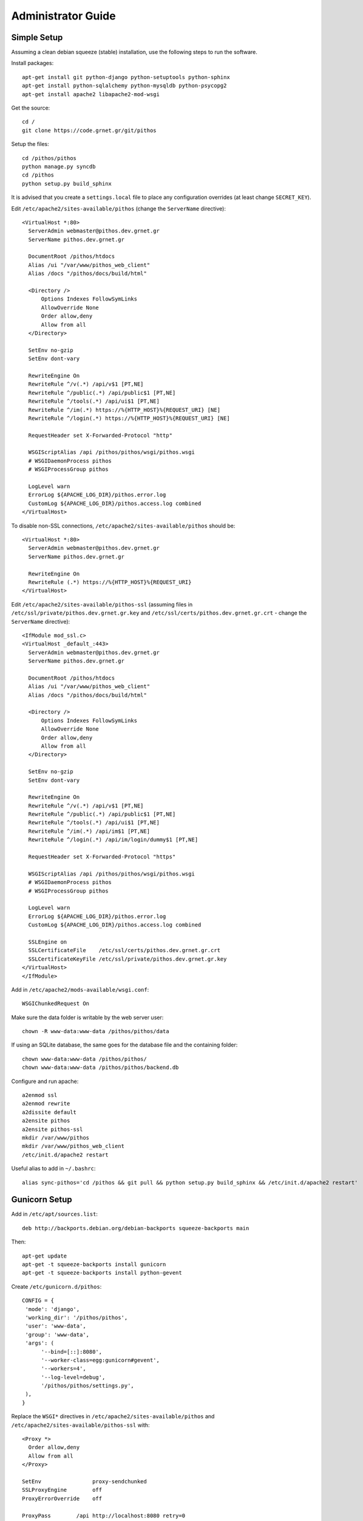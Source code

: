 Administrator Guide
===================

Simple Setup
------------

Assuming a clean debian squeeze (stable) installation, use the following steps to run the software.

Install packages::

  apt-get install git python-django python-setuptools python-sphinx
  apt-get install python-sqlalchemy python-mysqldb python-psycopg2
  apt-get install apache2 libapache2-mod-wsgi

Get the source::

  cd /
  git clone https://code.grnet.gr/git/pithos

Setup the files::

  cd /pithos/pithos
  python manage.py syncdb
  cd /pithos
  python setup.py build_sphinx

It is advised that you create a ``settings.local`` file to place any configuration overrides (at least change ``SECRET_KEY``).

Edit ``/etc/apache2/sites-available/pithos`` (change the ``ServerName`` directive)::

  <VirtualHost *:80>
    ServerAdmin webmaster@pithos.dev.grnet.gr
    ServerName pithos.dev.grnet.gr

    DocumentRoot /pithos/htdocs
    Alias /ui "/var/www/pithos_web_client"
    Alias /docs "/pithos/docs/build/html"

    <Directory />
        Options Indexes FollowSymLinks
        AllowOverride None
        Order allow,deny
        Allow from all
    </Directory>

    SetEnv no-gzip
    SetEnv dont-vary

    RewriteEngine On
    RewriteRule ^/v(.*) /api/v$1 [PT,NE]
    RewriteRule ^/public(.*) /api/public$1 [PT,NE]
    RewriteRule ^/tools(.*) /api/ui$1 [PT,NE]
    RewriteRule ^/im(.*) https://%{HTTP_HOST}%{REQUEST_URI} [NE]
    RewriteRule ^/login(.*) https://%{HTTP_HOST}%{REQUEST_URI} [NE]

    RequestHeader set X-Forwarded-Protocol "http"

    WSGIScriptAlias /api /pithos/pithos/wsgi/pithos.wsgi
    # WSGIDaemonProcess pithos
    # WSGIProcessGroup pithos

    LogLevel warn
    ErrorLog ${APACHE_LOG_DIR}/pithos.error.log
    CustomLog ${APACHE_LOG_DIR}/pithos.access.log combined
  </VirtualHost>

To disable non-SSL connections, ``/etc/apache2/sites-available/pithos`` should be::

  <VirtualHost *:80>
    ServerAdmin webmaster@pithos.dev.grnet.gr
    ServerName pithos.dev.grnet.gr

    RewriteEngine On
    RewriteRule (.*) https://%{HTTP_HOST}%{REQUEST_URI}
  </VirtualHost>

Edit ``/etc/apache2/sites-available/pithos-ssl`` (assuming files in ``/etc/ssl/private/pithos.dev.grnet.gr.key`` and ``/etc/ssl/certs/pithos.dev.grnet.gr.crt`` - change the ``ServerName`` directive)::

  <IfModule mod_ssl.c>
  <VirtualHost _default_:443>
    ServerAdmin webmaster@pithos.dev.grnet.gr
    ServerName pithos.dev.grnet.gr

    DocumentRoot /pithos/htdocs
    Alias /ui "/var/www/pithos_web_client"
    Alias /docs "/pithos/docs/build/html"

    <Directory />
        Options Indexes FollowSymLinks
        AllowOverride None
        Order allow,deny
        Allow from all
    </Directory>

    SetEnv no-gzip
    SetEnv dont-vary

    RewriteEngine On
    RewriteRule ^/v(.*) /api/v$1 [PT,NE]
    RewriteRule ^/public(.*) /api/public$1 [PT,NE]
    RewriteRule ^/tools(.*) /api/ui$1 [PT,NE]
    RewriteRule ^/im(.*) /api/im$1 [PT,NE]
    RewriteRule ^/login(.*) /api/im/login/dummy$1 [PT,NE]

    RequestHeader set X-Forwarded-Protocol "https"

    WSGIScriptAlias /api /pithos/pithos/wsgi/pithos.wsgi
    # WSGIDaemonProcess pithos
    # WSGIProcessGroup pithos

    LogLevel warn
    ErrorLog ${APACHE_LOG_DIR}/pithos.error.log
    CustomLog ${APACHE_LOG_DIR}/pithos.access.log combined

    SSLEngine on
    SSLCertificateFile    /etc/ssl/certs/pithos.dev.grnet.gr.crt
    SSLCertificateKeyFile /etc/ssl/private/pithos.dev.grnet.gr.key
  </VirtualHost>
  </IfModule>

Add in ``/etc/apache2/mods-available/wsgi.conf``::

  WSGIChunkedRequest On

Make sure the data folder is writable by the web server user::

  chown -R www-data:www-data /pithos/pithos/data

If using an SQLite database, the same goes for the database file and the containing folder::

  chown www-data:www-data /pithos/pithos/
  chown www-data:www-data /pithos/pithos/backend.db

Configure and run apache::

  a2enmod ssl
  a2enmod rewrite
  a2dissite default
  a2ensite pithos
  a2ensite pithos-ssl
  mkdir /var/www/pithos
  mkdir /var/www/pithos_web_client
  /etc/init.d/apache2 restart

Useful alias to add in ``~/.bashrc``::

  alias sync-pithos='cd /pithos && git pull && python setup.py build_sphinx && /etc/init.d/apache2 restart'

Gunicorn Setup
--------------

Add in ``/etc/apt/sources.list``::

  deb http://backports.debian.org/debian-backports squeeze-backports main

Then::

  apt-get update
  apt-get -t squeeze-backports install gunicorn
  apt-get -t squeeze-backports install python-gevent

Create ``/etc/gunicorn.d/pithos``::

  CONFIG = {
   'mode': 'django',
   'working_dir': '/pithos/pithos',
   'user': 'www-data',
   'group': 'www-data',
   'args': (
        '--bind=[::]:8080',
        '--worker-class=egg:gunicorn#gevent',
        '--workers=4',
        '--log-level=debug',
        '/pithos/pithos/settings.py',
   ),
  }

Replace the ``WSGI*`` directives in ``/etc/apache2/sites-available/pithos`` and ``/etc/apache2/sites-available/pithos-ssl`` with::

  <Proxy *>
    Order allow,deny
    Allow from all
  </Proxy>

  SetEnv                proxy-sendchunked
  SSLProxyEngine        off
  ProxyErrorOverride    off

  ProxyPass        /api http://localhost:8080 retry=0
  ProxyPassReverse /api http://localhost:8080

Make sure that in ``settings.local``::

  USE_X_FORWARDED_HOST = True

Configure and run::

  /etc/init.d/gunicorn restart
  a2enmod proxy
  a2enmod proxy_http
  /etc/init.d/apache2 restart

If experiencing timeout problems, try adding to ``/etc/gunicorn.d/pithos``::

        ...
        '--timeout=43200',
        ...

Shibboleth Setup
----------------

Install package::

  apt-get install libapache2-mod-shib2

Setup the files in ``/etc/shibboleth``.

Add in ``/etc/apache2/sites-available/pithos-ssl``::

  ShibConfig /etc/shibboleth/shibboleth2.xml
  Alias      /shibboleth-sp /usr/share/shibboleth 

  <Location /api/im/login/shibboleth>
    AuthType shibboleth
    ShibRequireSession On
    ShibUseHeaders On
    require valid-user
  </Location>

Configure and run apache::

  a2enmod shib2
  /etc/init.d/apache2 restart
  /etc/init.d/shibd restart

The following tokens should be available at the destination, after passing through the apache module::

  eppn # eduPersonPrincipalName
  Shib-InetOrgPerson-givenName
  Shib-Person-surname
  Shib-Person-commonName
  Shib-InetOrgPerson-displayName
  Shib-EP-Affiliation
  Shib-Session-ID

MySQL Setup
-----------

If using MySQL instead of SQLite for the database engine, consider the following.

Server side::

  apt-get install mysql-server

Add in ``/etc/mysql/conf.d/pithos.cnf``::

  [mysqld]
  sql-mode="NO_AUTO_VALUE_ON_ZERO"

Edit ``/etc/mysql/my.cnf`` to allow network connections and restart the server.

Create database and user::

  CREATE DATABASE pithos CHARACTER SET utf8 COLLATE utf8_bin;
  GRANT ALL ON pithos.* TO pithos@localhost IDENTIFIED BY 'password';
  GRANT ALL ON pithos.* TO pithos@'%' IDENTIFIED BY 'password';

Client side::

  apt-get install mysql-client

It helps to create a ``~/.my.cnf`` file, for automatically connecting to the server::

  [client]
  user = pithos
  password = 'password'
  host = pithos-storage.dev.grnet.gr

  [mysql]
  database = pithos

PostgreSQL Setup
----------------

If using PostgreSQL instead of SQLite for the database engine, consider the following.

Server side::

  apt-get install postgresql

Edit ``/etc/postgresql/8.4/main/postgresql.conf`` and ``/etc/postgresql/8.4/main/pg_hba.conf`` to allow network connections and restart the server.

Create database and user::

  CREATE DATABASE pithos WITH ENCODING 'UTF8' LC_COLLATE='C' LC_CTYPE='C' TEMPLATE=template0;
  CREATE USER pithos WITH PASSWORD 'password';
  GRANT ALL PRIVILEGES ON DATABASE pithos TO pithos;

Client side::

  apt-get install postgresql-client

It helps to create a ``~/.pgpass`` file, for automatically passing the password to the server::

  pithos-storage.dev.grnet.gr:5432:pithos:pithos:password

Connect with::

  psql -h pithos-storage.dev.grnet.gr -U pithos

